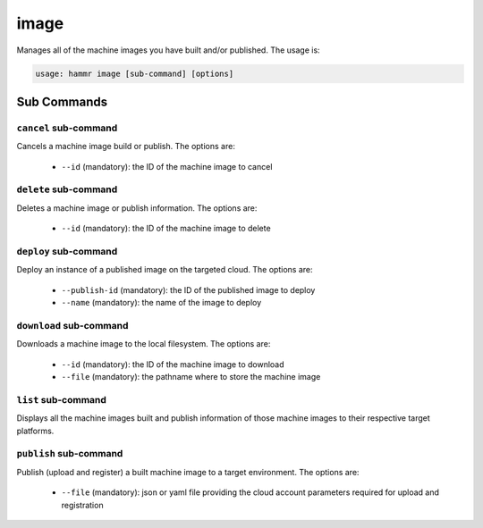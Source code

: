 .. Copyright (c) 2007-2019 UShareSoft, All rights reserved

.. _command-line-image:

image
=====

Manages all of the machine images you have built and/or published. The usage is:

.. code-block:: shell

	usage: hammr image [sub-command] [options]


Sub Commands
------------

``cancel`` sub-command
~~~~~~~~~~~~~~~~~~~~~~

Cancels a machine image build or publish. The options are:

	* ``--id`` (mandatory): the ID of the machine image to cancel

``delete`` sub-command
~~~~~~~~~~~~~~~~~~~~~~

Deletes a machine image or publish information. The options are:

	* ``--id`` (mandatory): the ID of the machine image to delete

``deploy`` sub-command
~~~~~~~~~~~~~~~~~~~~~~

Deploy an instance of a published image on the targeted cloud. The options are:

        * ``--publish-id`` (mandatory): the ID of the published image to deploy
        * ``--name`` (mandatory): the name of the image to deploy


``download`` sub-command
~~~~~~~~~~~~~~~~~~~~~~~~

Downloads a machine image to the local filesystem. The options are:

	* ``--id`` (mandatory): the ID of the machine image to download
	* ``--file`` (mandatory): the pathname where to store the machine image

``list`` sub-command
~~~~~~~~~~~~~~~~~~~~

Displays all the machine images built and publish information of those machine images to their respective target platforms.

``publish`` sub-command
~~~~~~~~~~~~~~~~~~~~~~~

Publish (upload and register) a built machine image to a target environment. The options are:

	* ``--file`` (mandatory): json or yaml file providing the cloud account parameters required for upload and registration
